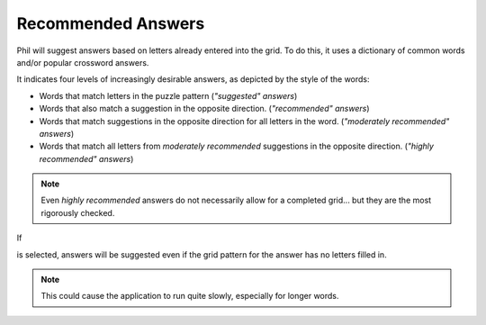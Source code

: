 .. Documentation about Recommended answers in Phil

Recommended Answers
===================

Phil will suggest answers based on letters already entered into the
grid. To do this, it uses a dictionary of common words and/or popular
crossword answers.

It indicates four levels of increasingly desirable answers, as
depicted by the style of the words:

.. role:: suggested
.. role:: recommended
.. role:: moderately-recommended
.. role:: highly-recommended
.. raw:: html

   <style> .suggested {color: grey} </style>
   <style> .recommended {color: black} </style>
   <style> .moderately-recommended {color:#55b8fe; font-weight: bold;} </style>
   <style> .highly-recommended {color: blue; font-weight: bold; font-size: larger; } </style>

- :suggested:`Words` that match letters in the puzzle pattern (*"suggested" answers*)
- :recommended:`Words` that also match a suggestion in the opposite direction.
  (*"recommended" answers*)
- :moderately-recommended:`Words` that match suggestions in the opposite direction for all
  letters in the word. (*"moderately recommended" answers*)
- :highly-recommended:`Words` that match all letters from *moderately recommended*
  suggestions in the opposite direction. (*"highly recommended"
  answers*)

.. note:: Even *highly recommended* answers do not necessarily allow
	  for a completed grid... but they are the most rigorously
	  checked.

If

.. image:: images/Suggest-On-Empty.png

is selected, answers will be suggested even if the grid pattern for
the answer has no letters filled in.

.. note:: This could cause the application to run quite slowly,
	  especially for longer words.
